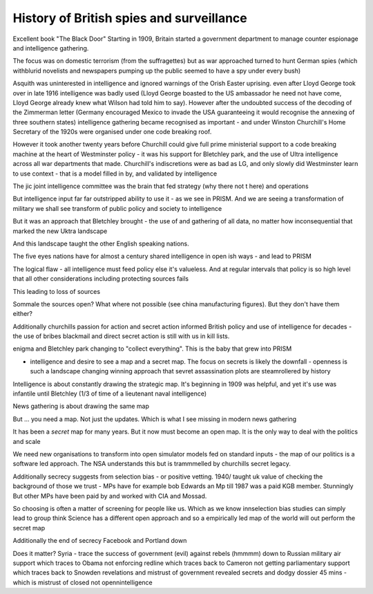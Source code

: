 =========================================
History of British spies and surveillance
=========================================


Excellent book "The Black Door"
Starting in 1909, Britain started a government department to manage counter espionage and intelligence gathering.

The focus was on domestic terrorism (from the suffragettes) but as war approached turned to hunt German spies (which withblurid novelists and newspapers pumping up the public seemed to have a spy under every bush)

Asquith was uninterested in intelligence and ignored warnings of the Orish Easter uprising. even after Lloyd George took over in late 1916 intelligence was badly used (Lloyd George boasted to the US ambassador he need not have come, Lloyd George already knew what Wilson had told him to say).  However after the undoubted success of the decoding of the Zimmerman letter (Germany encouraged Mexico to invade the USA guaranteeing it would recognise the annexing of three southern states) intelligence gathering became recognised as important - and under Winston Churchill's Home Secretary of the 1920s were organised under one code breaking roof.

However it took another twenty years before Churchill could give full prime ministerial support to a code breaking machine at the heart of Westminster policy - it was his support for Bletchley park, and the use of Ultra intelligence across all war departments that made. Churchill's indiscretions were as bad as LG, and only slowly did Westminster learn to use context - that is a model filled in by, and validated by intelligence

The jic joint intelligence committee was the brain that fed strategy (why there not t here) and operations

But intelligence input far far outstripped ability to use it - as we see in PRISM. And we are seeing a transformation of military we shall see transform of public policy and society to intelligence 

But it was an approach that Bletchley brought - the use of and gathering of all data, no matter how inconsequential that marked the new Uktra landscape

And this landscape taught the other English speaking nations.

The five eyes nations have for almost a century shared intelligence in open ish ways - and lead to PRISM

The logical flaw - all intelligence must feed policy else it's valueless. And at regular intervals that policy is so high level that all other considerations including protecting sources fails

This leading to loss of sources

Sommale the sources open? What where not possible (see china manufacturing figures).  But they don't have them either? 


Additionally churchills passion for action and secret action informed British policy and use of intelligence for decades - the use of bribes blackmail and direct secret action is still with us in kill lists.


enigma and Bletchley park changing to "collect everything". This is the baby that grew into PRISM

- intelligence and desire to see a map and a secret map. The focus on secrets is likely the downfall - openness is such a landscape changing winning approach that sevret assassination plots are steamrollered by history

Intelligence is about constantly drawing the strategic map. It's beginning in 1909 was helpful, and yet it's use was infantile until Bletchley (1/3 of time of a lieutenant naval intelligence)

News gathering is about drawing the same map

But ... you need a map. Not just the updates. Which is what I see missing in modern news gathering

It has been a *secret* map for many years. But it now must become an open map. It is the only way to deal with the politics and scale 


We need new organisations to transform into open simulator models fed on standard inputs - the map of our politics is a software led approach. The NSA understands this but is trammmelled by churchills secret legacy.  

Additionally secrecy suggests from selection bias - or positive vetting. 1940/ taught uk value of checking the background of those we trust - MPs have for example bob Edwards an Mp till 1987 was a paid KGB member. Stunningly
But other MPs have been paid by and worked with CIA and Mossad.

So choosing is often a matter of screening for people like us. Which as we know innselection bias studies can simply lead to group think
Science has a different open approach and so a empirically led map of the world will out perform the secret map 

Additionally the end of secrecy
Facebook and Portland down 

Does it matter?
Syria - trace the success of government (evil) against rebels (hmmmm) down to Russian military air support which traces to Obama not enforcing redline which traces back to Cameron not getting parliamentary support which traces back to Snowden revelations and mistrust of government revealed secrets and dodgy dossier 45 mins - which is mistrust of closed not opennintelligence 